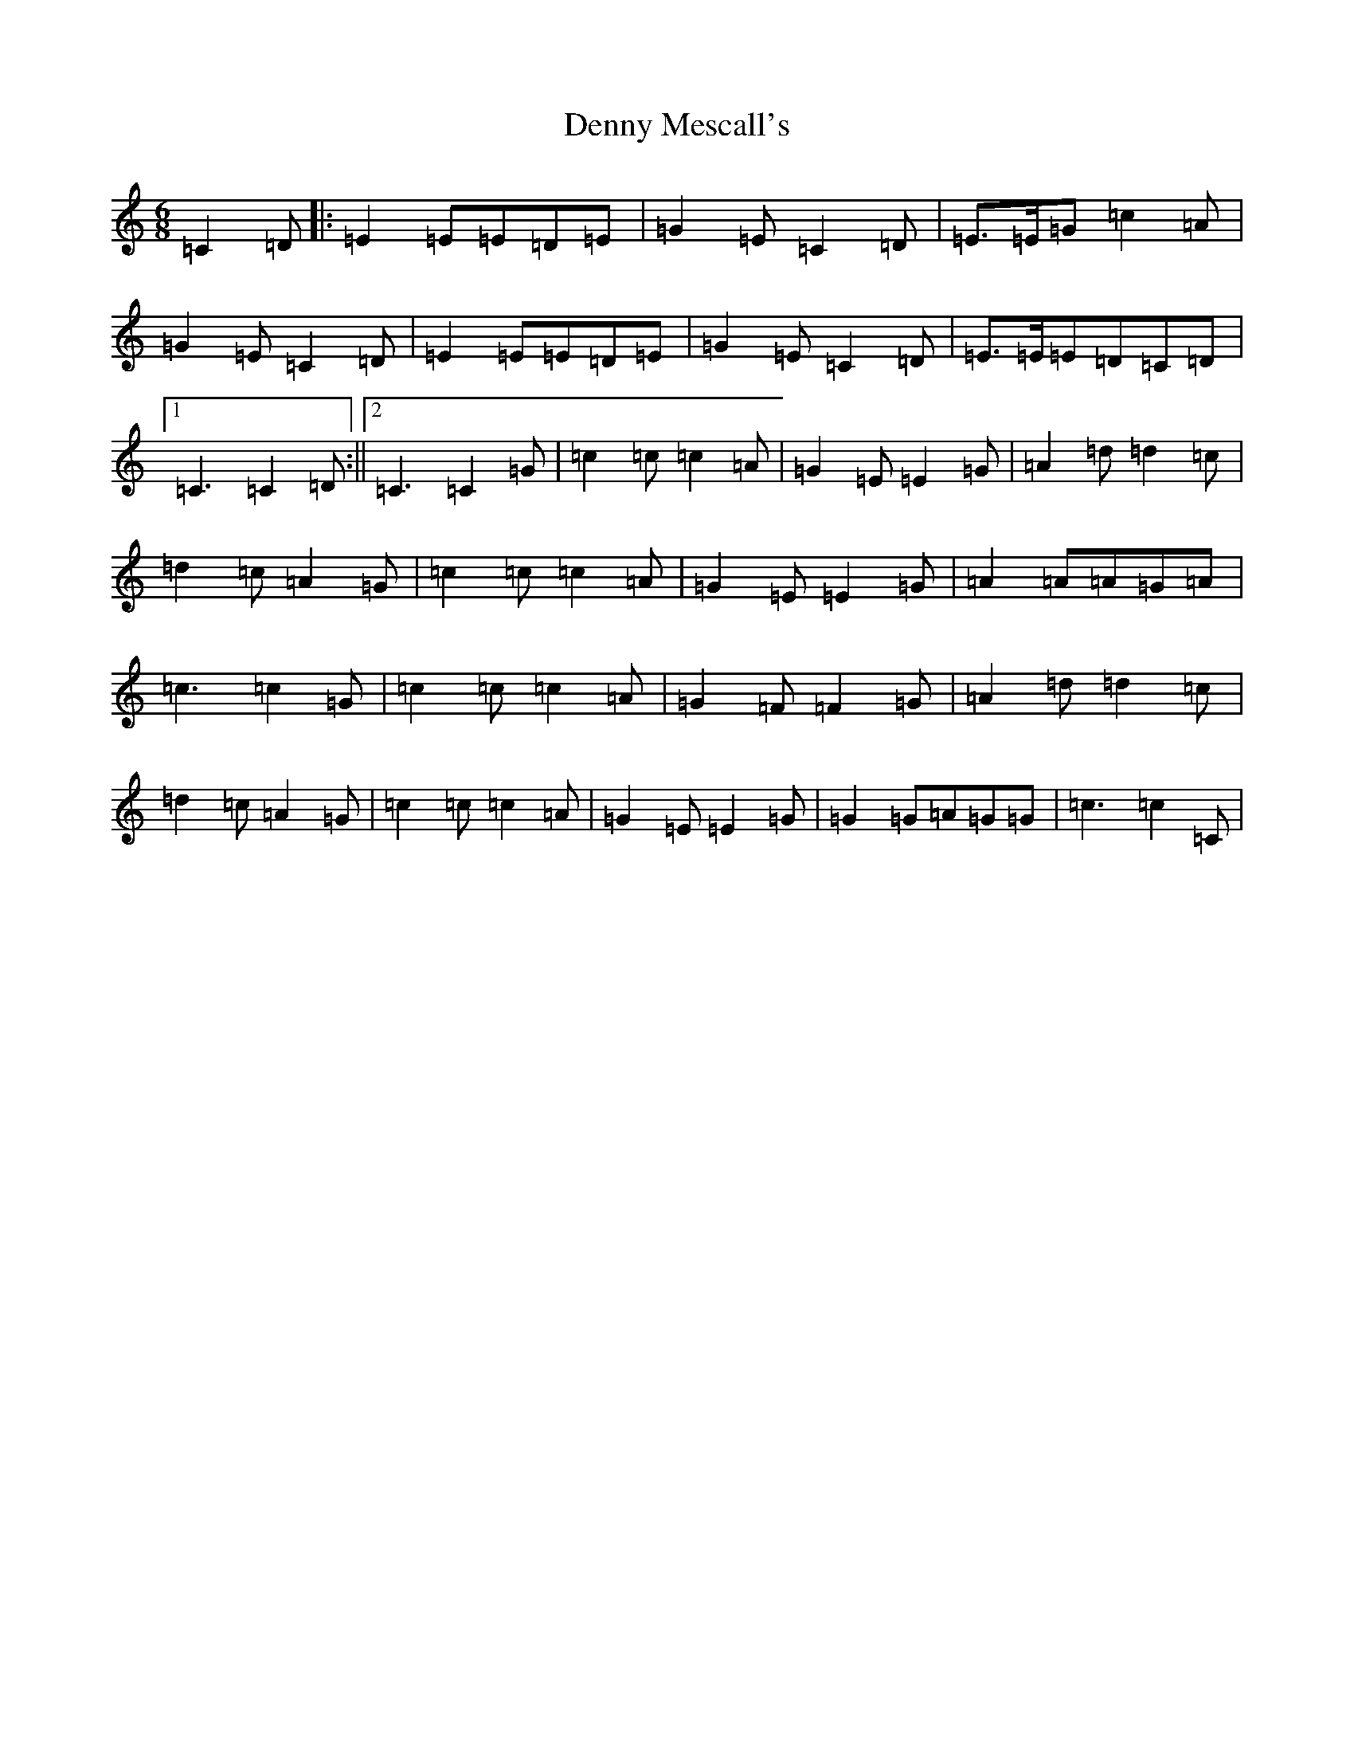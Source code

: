 X: 14222
T: Denny Mescall's
S: https://thesession.org/tunes/2606#setting7563
R: slide
M:6/8
L:1/8
K: C Major
=C2=D|:=E2=E=E=D=E|=G2=E=C2=D|=E>=E=G=c2=A|=G2=E=C2=D|=E2=E=E=D=E|=G2=E=C2=D|=E>=E=E=D=C=D|1=C3=C2=D:||2=C3=C2=G|=c2=c=c2=A|=G2=E=E2=G|=A2=d=d2=c|=d2=c=A2=G|=c2=c=c2=A|=G2=E=E2=G|=A2=A=A=G=A|=c3=c2=G|=c2=c=c2=A|=G2=F=F2=G|=A2=d=d2=c|=d2=c=A2=G|=c2=c=c2=A|=G2=E=E2=G|=G2=G=A=G=G|=c3=c2=C|